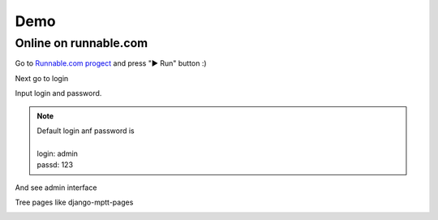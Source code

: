 Demo
====

Online on runnable.com
----------------------

Go to `Runnable.com progect <http://runnable.com/VDGfz3HpEe5wCw63/pyramid-crud-admin-interface-for-python-sacrud-sqlalchemy_mptt-and-pyramid_sacrud>`_
and press "▶ Run" button :)

.. image:: _static/img/runnable_index.png

Next go to login

.. image:: _static/img/runnable_login.png

Input login and password.

.. note::
    | Default login anf password is
    |
    | login: admin
    | passd: 123

.. image:: _static/img/runnable_login2.png

And see admin interface

.. image:: _static/img/runnable_admin.png

Tree pages like django-mptt-pages

.. image:: _static/img/runnable_mptt.png
